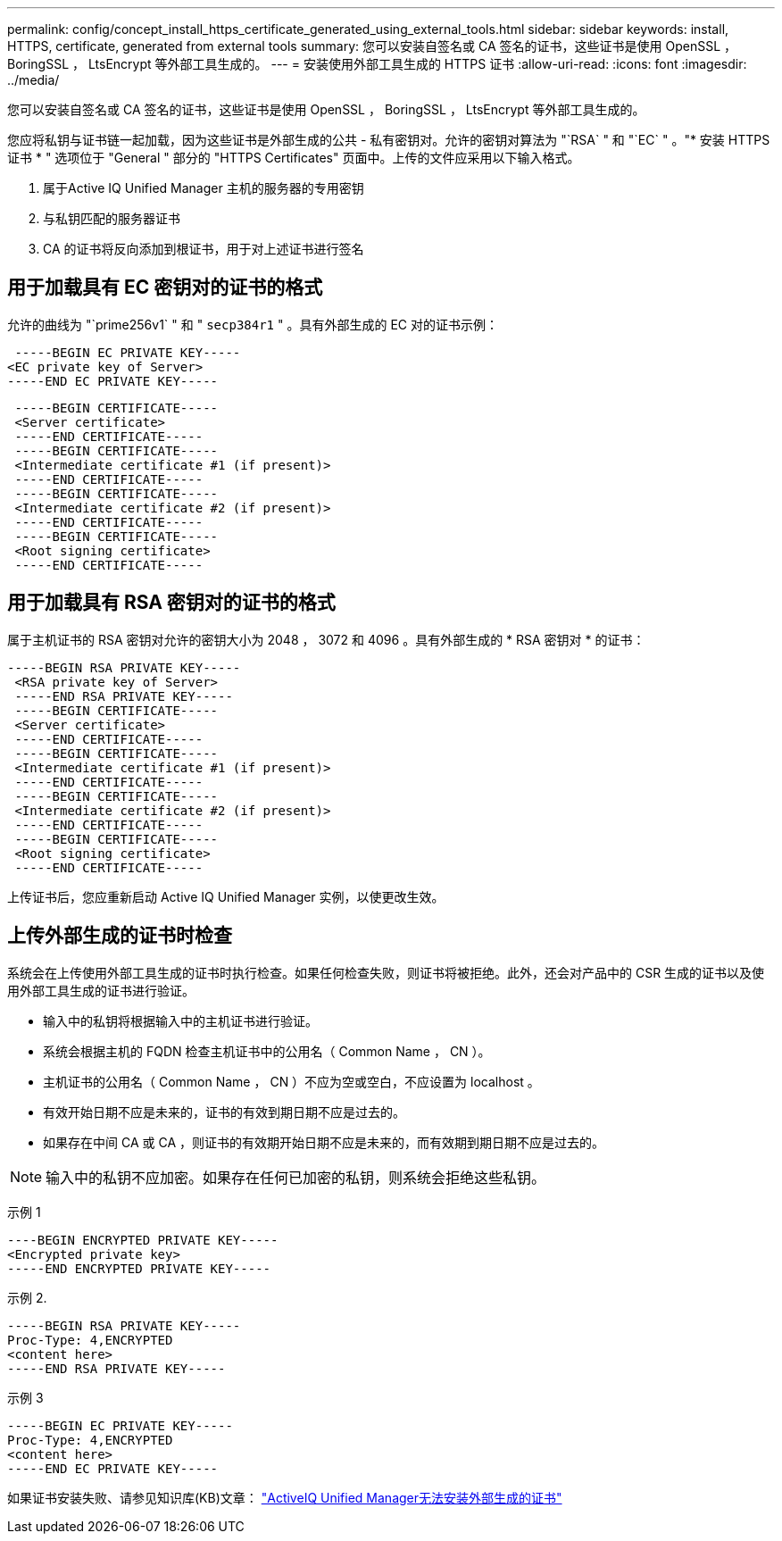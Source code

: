 ---
permalink: config/concept_install_https_certificate_generated_using_external_tools.html 
sidebar: sidebar 
keywords: install, HTTPS, certificate, generated from external tools 
summary: 您可以安装自签名或 CA 签名的证书，这些证书是使用 OpenSSL ， BoringSSL ， LtsEncrypt 等外部工具生成的。 
---
= 安装使用外部工具生成的 HTTPS 证书
:allow-uri-read: 
:icons: font
:imagesdir: ../media/


[role="lead"]
您可以安装自签名或 CA 签名的证书，这些证书是使用 OpenSSL ， BoringSSL ， LtsEncrypt 等外部工具生成的。

您应将私钥与证书链一起加载，因为这些证书是外部生成的公共 - 私有密钥对。允许的密钥对算法为 "`RSA` " 和 "`EC` " 。"* 安装 HTTPS 证书 * " 选项位于 "General " 部分的 "HTTPS Certificates" 页面中。上传的文件应采用以下输入格式。

. 属于Active IQ Unified Manager 主机的服务器的专用密钥
. 与私钥匹配的服务器证书
. CA 的证书将反向添加到根证书，用于对上述证书进行签名




== 用于加载具有 EC 密钥对的证书的格式

允许的曲线为 "`prime256v1` " 和 " `secp384r1` " 。具有外部生成的 EC 对的证书示例：

[listing]
----
 -----BEGIN EC PRIVATE KEY-----
<EC private key of Server>
-----END EC PRIVATE KEY-----
----
[listing]
----
 -----BEGIN CERTIFICATE-----
 <Server certificate>
 -----END CERTIFICATE-----
 -----BEGIN CERTIFICATE-----
 <Intermediate certificate #1 (if present)>
 -----END CERTIFICATE-----
 -----BEGIN CERTIFICATE-----
 <Intermediate certificate #2 (if present)>
 -----END CERTIFICATE-----
 -----BEGIN CERTIFICATE-----
 <Root signing certificate>
 -----END CERTIFICATE-----
----


== 用于加载具有 RSA 密钥对的证书的格式

属于主机证书的 RSA 密钥对允许的密钥大小为 2048 ， 3072 和 4096 。具有外部生成的 * RSA 密钥对 * 的证书：

[listing]
----
-----BEGIN RSA PRIVATE KEY-----
 <RSA private key of Server>
 -----END RSA PRIVATE KEY-----
 -----BEGIN CERTIFICATE-----
 <Server certificate>
 -----END CERTIFICATE-----
 -----BEGIN CERTIFICATE-----
 <Intermediate certificate #1 (if present)>
 -----END CERTIFICATE-----
 -----BEGIN CERTIFICATE-----
 <Intermediate certificate #2 (if present)>
 -----END CERTIFICATE-----
 -----BEGIN CERTIFICATE-----
 <Root signing certificate>
 -----END CERTIFICATE-----
----
上传证书后，您应重新启动 Active IQ Unified Manager 实例，以使更改生效。



== 上传外部生成的证书时检查

系统会在上传使用外部工具生成的证书时执行检查。如果任何检查失败，则证书将被拒绝。此外，还会对产品中的 CSR 生成的证书以及使用外部工具生成的证书进行验证。

* 输入中的私钥将根据输入中的主机证书进行验证。
* 系统会根据主机的 FQDN 检查主机证书中的公用名（ Common Name ， CN ）。
* 主机证书的公用名（ Common Name ， CN ）不应为空或空白，不应设置为 localhost 。
* 有效开始日期不应是未来的，证书的有效到期日期不应是过去的。
* 如果存在中间 CA 或 CA ，则证书的有效期开始日期不应是未来的，而有效期到期日期不应是过去的。


[NOTE]
====
输入中的私钥不应加密。如果存在任何已加密的私钥，则系统会拒绝这些私钥。

====
示例 1

[listing]
----
----BEGIN ENCRYPTED PRIVATE KEY-----
<Encrypted private key>
-----END ENCRYPTED PRIVATE KEY-----
----
示例 2.

[listing]
----
-----BEGIN RSA PRIVATE KEY-----
Proc-Type: 4,ENCRYPTED
<content here>
-----END RSA PRIVATE KEY-----
----
示例 3

[listing]
----
-----BEGIN EC PRIVATE KEY-----
Proc-Type: 4,ENCRYPTED
<content here>
-----END EC PRIVATE KEY-----
----
如果证书安装失败、请参见知识库(KB)文章：
https://kb.netapp.com/mgmt/AIQUM/IQUM_fails_to_install_externally_generated_certificate["ActiveIQ Unified Manager无法安装外部生成的证书"^]
